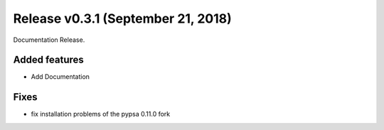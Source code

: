 Release v0.3.1 (September 21, 2018)
+++++++++++++++++++++++++++++++++++

Documentation Release.


Added features
--------------

* Add Documentation


Fixes
-----
*  fix installation problems of the pypsa 0.11.0 fork

